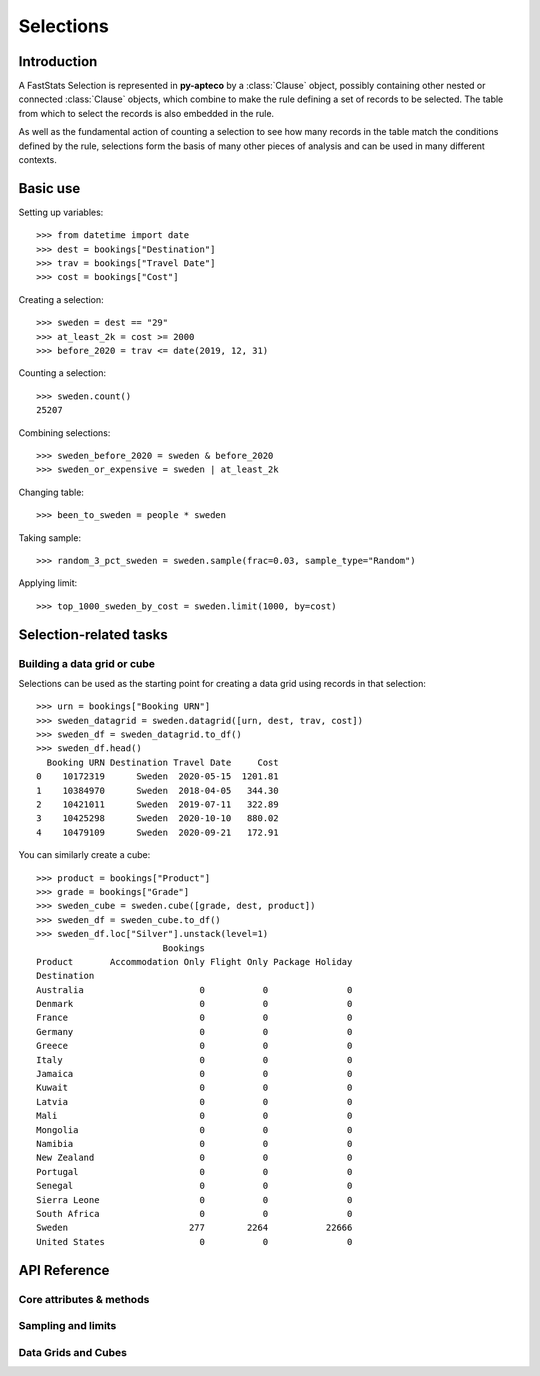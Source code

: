 **************
  Selections
**************

Introduction
============

A FastStats Selection is represented in **py-apteco** by a :class:`Clause` object,
possibly containing other nested or connected :class:`Clause` objects,
which combine to make the rule defining a set of records to be selected.
The table from which to select the records is also embedded in the rule.

As well as the fundamental action of counting a selection
to see how many records in the table match the conditions defined by the rule,
selections form the basis of many other pieces of analysis
and can be used in many different contexts.

Basic use
=========

Setting up variables::

    >>> from datetime import date
    >>> dest = bookings["Destination"]
    >>> trav = bookings["Travel Date"]
    >>> cost = bookings["Cost"]

Creating a selection::

    >>> sweden = dest == "29"
    >>> at_least_2k = cost >= 2000
    >>> before_2020 = trav <= date(2019, 12, 31)

Counting a selection::

    >>> sweden.count()
    25207

Combining selections::

    >>> sweden_before_2020 = sweden & before_2020
    >>> sweden_or_expensive = sweden | at_least_2k

Changing table::

    >>> been_to_sweden = people * sweden

Taking sample::

    >>> random_3_pct_sweden = sweden.sample(frac=0.03, sample_type="Random")

Applying limit::

    >>> top_1000_sweden_by_cost = sweden.limit(1000, by=cost)

Selection-related tasks
=======================

Building a data grid or cube
----------------------------

Selections can be used as the starting point
for creating a data grid using records in that selection::

    >>> urn = bookings["Booking URN"]
    >>> sweden_datagrid = sweden.datagrid([urn, dest, trav, cost])
    >>> sweden_df = sweden_datagrid.to_df()
    >>> sweden_df.head()
      Booking URN Destination Travel Date     Cost
    0    10172319      Sweden  2020-05-15  1201.81
    1    10384970      Sweden  2018-04-05   344.30
    2    10421011      Sweden  2019-07-11   322.89
    3    10425298      Sweden  2020-10-10   880.02
    4    10479109      Sweden  2020-09-21   172.91

You can similarly create a cube::

    >>> product = bookings["Product"]
    >>> grade = bookings["Grade"]
    >>> sweden_cube = sweden.cube([grade, dest, product])
    >>> sweden_df = sweden_cube.to_df()
    >>> sweden_df.loc["Silver"].unstack(level=1)
                            Bookings
    Product       Accommodation Only Flight Only Package Holiday
    Destination
    Australia                      0           0               0
    Denmark                        0           0               0
    France                         0           0               0
    Germany                        0           0               0
    Greece                         0           0               0
    Italy                          0           0               0
    Jamaica                        0           0               0
    Kuwait                         0           0               0
    Latvia                         0           0               0
    Mali                           0           0               0
    Mongolia                       0           0               0
    Namibia                        0           0               0
    New Zealand                    0           0               0
    Portugal                       0           0               0
    Senegal                        0           0               0
    Sierra Leone                   0           0               0
    South Africa                   0           0               0
    Sweden                       277        2264           22666
    United States                  0           0               0

API Reference
=============

Core attributes & methods
-------------------------

.. py:attribute:: table
    :type: Table

    resolve table of this selection

.. py:attribute:: table_name
    :type: str

    name of the resolve table of this selection

.. py:method:: count()

    return the number of records in this selection

Sampling and limits
-------------------

.. py:method:: sample(n=None, frac=None, sample_type="Random", skip_first=0, *, label=None)

    Take a sample of records from the selection.

    :param int n: Number of records to return from selection.
        Cannot be used with `frac`.
    :param float frac: Proportion of records to return out of whole selection,
        given as a number between 0 and 1.
        Cannot be used with `n`.
    :type sample_type: {'Random', 'Stratified', 'First'}
    :param sample_type: Type of sampling to use. Default is 'Random'.
    :param int skip_first: Number of records to skip from start of selection.
        Default is 0.
    :param str label: Optional textual name for this selection clause.

.. py:method:: limit(n=None, frac=None, by=None, ascending=None, per=None, *, label=None)

    Limit the selection to a subset of records.

    :type n: int or tuple
    :type frac: float or tuple
    :type ascending: bool, optional
    :type per: Table or Variable
    :param n: Number of records to return from selection.
        Cannot be used with `frac`.
        If `by` is given, a tuple of two integers `(i, j)` may be passed to
        select from the `i`\ th to the `j`\ th records.
    :param frac: Proportion of records to return out of whole selection,
        given as a number between 0 and 1.
        Cannot be used with `n`.
        If `by` is given, a tuple of two numbers `(p, q)` may be passed to
        select the proportion of records between them.
        For example `frac=(0.1, 0.25)` with `ascending=False`
        would give the top 10–25% of records.
    :param Variable by: Variable specifying order in which records are selected.
    :param ascending: Whether to order records ascending (`True`)
        or descending (`False`) when selecting limit.
        Must be used with `by`. Default is `False`.
    :param per: Return `n` records per this entity. Cannot be used with `frac`.
        If `per` is a **Table**, it must be a parent or ancestor table of the
        selection's table, and for each record on this table
        `n` child records are returned from the selection.
        If per is a **Variable**, `n` records are returned
        for each value of this variable.
        If `per` is a selector variable, this means `n` records
        for each selector category.

Data Grids and Cubes
--------------------

.. py:method:: datagrid(columns, table=None, max_rows=1000)

    Build a data grid with this selection underlying it.

    >>> cols = (
            [people[var] for var in ("Initial", "Surname")]
            + [bookings[var] for var in ("boDate", "boCost", "boDest")]
        )
    >>> northern = households["Region"] == ["01", "02", "13"]
    >>> datagrid = bookings.datagrid(cols, northern, max_rows=100)
    >>> datagrid.to_df().head()
      Initial   Surname Booking Date     Cost    Destination
    0       A     Allen   2020-08-11   551.81         France
    1       W   Livesey   2021-08-02  1167.57   Sierra Leone
    2       W   Livesey   2021-08-19   562.56  United States
    3       W   Livesey   2021-08-08   960.55      Australia
    4       O  Robinson   2021-08-22   455.60  United States

    .. seealso::
        This method is a wrapper around the :class:`DataGrid` class.
        Refer to the :ref:`datagrid_reference` documentation for more details.

.. py:method:: cube(dimensions, measures=None, table=None)

    Build a cube with this selection underlying it.

    >>> cube = bookings.cube(
            [people["Occupation"], bookings["Product"]],
            selection=(bookings["Cost"] > 200),
        )
    >>> df = cube.to_df()
    >>> df.unstack().rename(columns=lambda x: x.split(" ")[0])
                        Bookings
    Product         Accommodation  Flight Package
    Occupation
    Director                 1714    8477   24585
    Manager                  4422   28566  109725
    Manual Worker            4039   27104   77547
    Professional             1806    9728   40072
    Public Sector           18308   82437  249637
    Retail Worker            9864   30853  126350
    Retired                 12750   47333   86594
    Sales Executive         35214  152911  407288
    Student                  6553   27665  145156
    Unemployed               8999   30648   57211

    .. seealso::
        This method is a wrapper around the :class:`Cube` class.
        Refer to the :ref:`cube_reference` documentation for more details.
